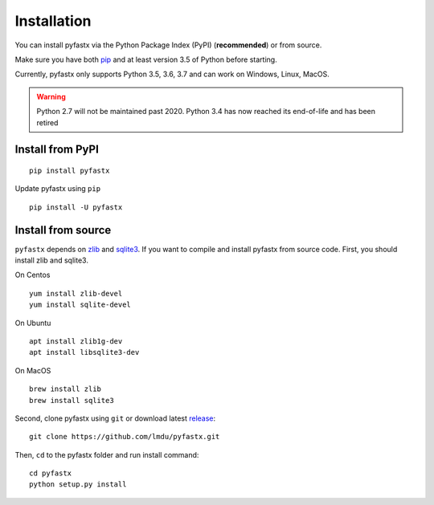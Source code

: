 Installation
============

You can install pyfastx via the Python Package Index (PyPI) (**recommended**) or from source.

Make sure you have both `pip <https://pip.pypa.io/en/stable/installing/>`_ and at least version 3.5 of Python before starting.

Currently, pyfastx only supports Python 3.5, 3.6, 3.7 and can work on Windows, Linux, MacOS.

.. warning::
	
	Python 2.7 will not be maintained past 2020. Python 3.4 has now reached its end-of-life and has been retired


Install from PyPI
-----------------

::

	pip install pyfastx

Update pyfastx using ``pip``

::

	pip install -U pyfastx

Install from source
-------------------

``pyfastx`` depends on `zlib <https://zlib.net/>`_ and `sqlite3 <https://www.sqlite.org/index.html>`_. If you want to compile and install pyfastx from source code. First, you should install zlib and sqlite3.

On Centos

::

	yum install zlib-devel
	yum install sqlite-devel

On Ubuntu

::

	apt install zlib1g-dev
	apt install libsqlite3-dev

On MacOS

::

	brew install zlib
	brew install sqlite3


Second, clone pyfastx using ``git`` or download latest `release <https://github.com/lmdu/pyfastx/releases>`_:

::

	git clone https://github.com/lmdu/pyfastx.git

Then, ``cd`` to the pyfastx folder and run install command:

::

	cd pyfastx
	python setup.py install
